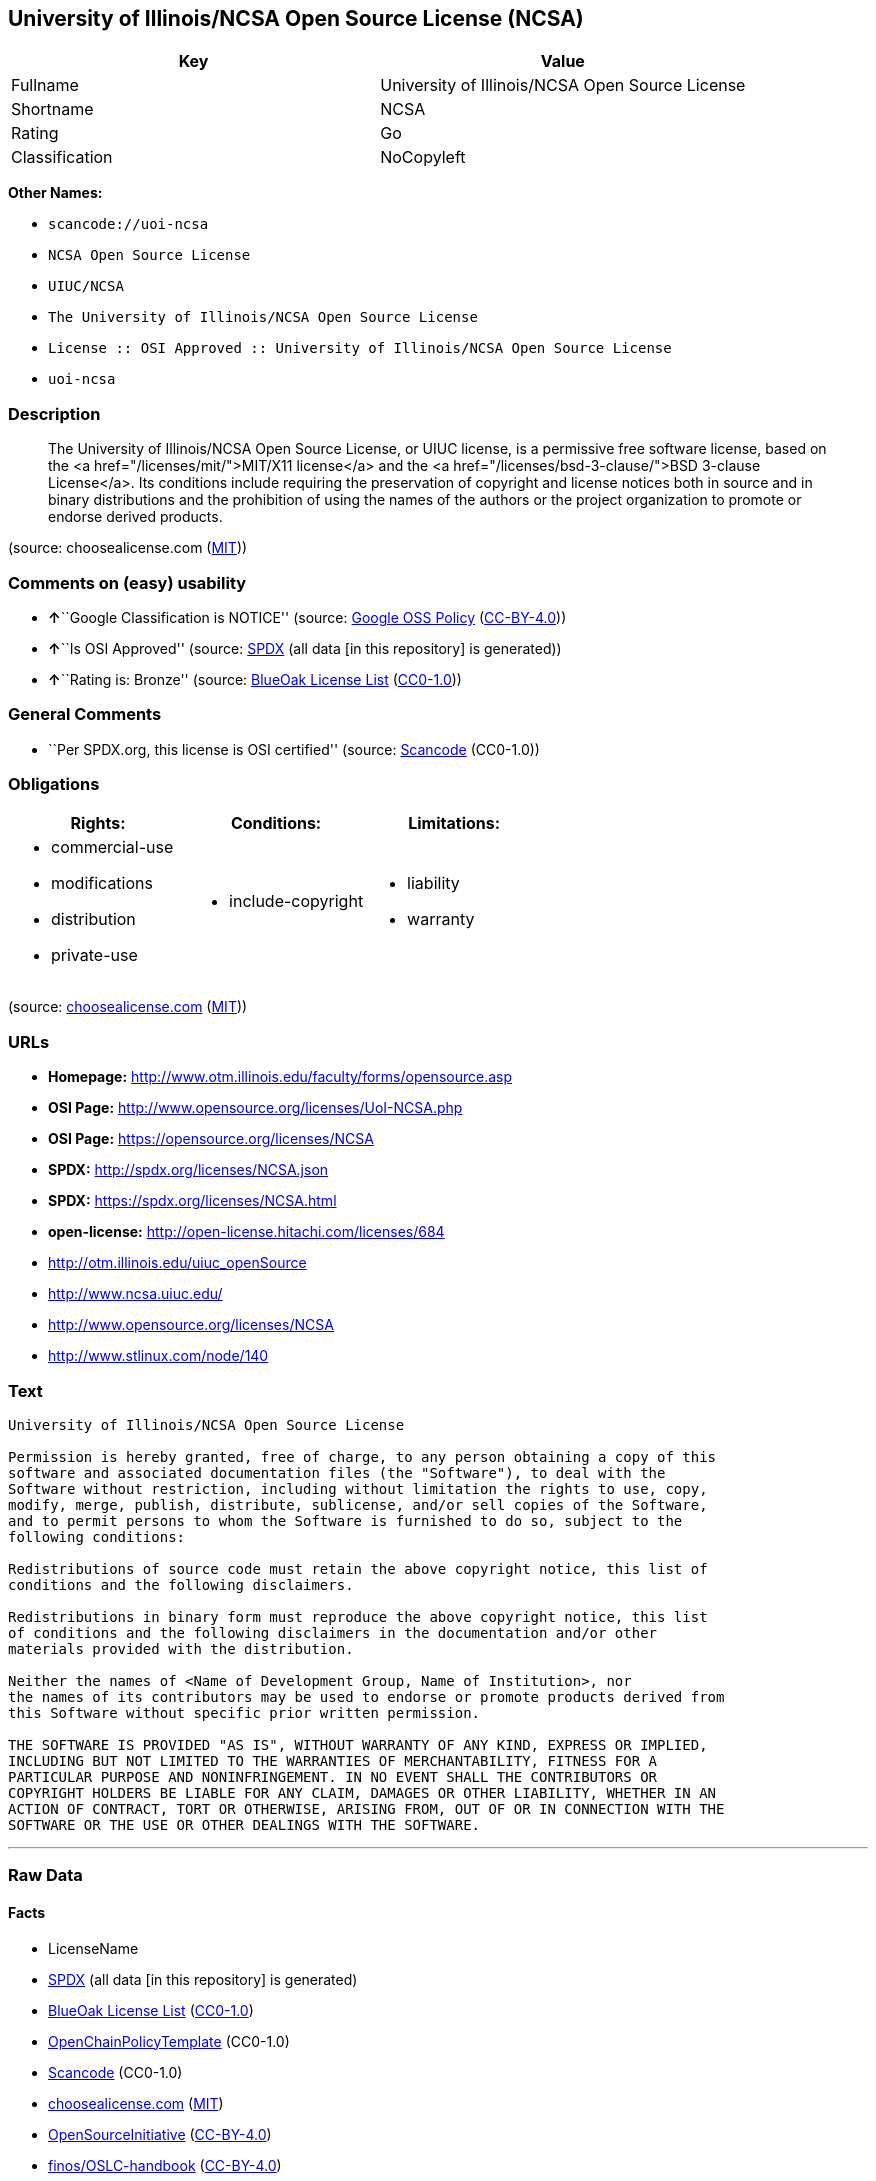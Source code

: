 == University of Illinois/NCSA Open Source License (NCSA)

[cols=",",options="header",]
|===
|Key |Value
|Fullname |University of Illinois/NCSA Open Source License
|Shortname |NCSA
|Rating |Go
|Classification |NoCopyleft
|===

*Other Names:*

* `+scancode://uoi-ncsa+`
* `+NCSA Open Source License+`
* `+UIUC/NCSA+`
* `+The University of Illinois/NCSA Open Source License+`
* `+License :: OSI Approved :: University of Illinois/NCSA Open Source License+`
* `+uoi-ncsa+`

=== Description

____
The University of Illinois/NCSA Open Source License, or UIUC license, is
a permissive free software license, based on the <a
href="/licenses/mit/">MIT/X11 license</a> and the <a
href="/licenses/bsd-3-clause/">BSD 3-clause License</a>. Its conditions
include requiring the preservation of copyright and license notices both
in source and in binary distributions and the prohibition of using the
names of the authors or the project organization to promote or endorse
derived products.
____

(source: choosealicense.com
(https://github.com/github/choosealicense.com/blob/gh-pages/LICENSE.md[MIT]))

=== Comments on (easy) usability

* **↑**``Google Classification is NOTICE'' (source:
https://opensource.google.com/docs/thirdparty/licenses/[Google OSS
Policy]
(https://creativecommons.org/licenses/by/4.0/legalcode[CC-BY-4.0]))
* **↑**``Is OSI Approved'' (source:
https://spdx.org/licenses/NCSA.html[SPDX] (all data [in this repository]
is generated))
* **↑**``Rating is: Bronze'' (source:
https://blueoakcouncil.org/list[BlueOak License List]
(https://raw.githubusercontent.com/blueoakcouncil/blue-oak-list-npm-package/master/LICENSE[CC0-1.0]))

=== General Comments

* ``Per SPDX.org, this license is OSI certified'' (source:
https://github.com/nexB/scancode-toolkit/blob/develop/src/licensedcode/data/licenses/uoi-ncsa.yml[Scancode]
(CC0-1.0))

=== Obligations

[cols=",,",options="header",]
|===
|Rights: |Conditions: |Limitations:
a|
* commercial-use
* modifications
* distribution
* private-use

a|
* include-copyright

a|
* liability
* warranty

|===

(source:
https://github.com/github/choosealicense.com/blob/gh-pages/_licenses/ncsa.txt[choosealicense.com]
(https://github.com/github/choosealicense.com/blob/gh-pages/LICENSE.md[MIT]))

=== URLs

* *Homepage:* http://www.otm.illinois.edu/faculty/forms/opensource.asp
* *OSI Page:* http://www.opensource.org/licenses/UoI-NCSA.php
* *OSI Page:* https://opensource.org/licenses/NCSA
* *SPDX:* http://spdx.org/licenses/NCSA.json
* *SPDX:* https://spdx.org/licenses/NCSA.html
* *open-license:* http://open-license.hitachi.com/licenses/684
* http://otm.illinois.edu/uiuc_openSource
* http://www.ncsa.uiuc.edu/
* http://www.opensource.org/licenses/NCSA
* http://www.stlinux.com/node/140

=== Text

....
University of Illinois/NCSA Open Source License

Permission is hereby granted, free of charge, to any person obtaining a copy of this
software and associated documentation files (the "Software"), to deal with the
Software without restriction, including without limitation the rights to use, copy,
modify, merge, publish, distribute, sublicense, and/or sell copies of the Software,
and to permit persons to whom the Software is furnished to do so, subject to the
following conditions:

Redistributions of source code must retain the above copyright notice, this list of
conditions and the following disclaimers.

Redistributions in binary form must reproduce the above copyright notice, this list
of conditions and the following disclaimers in the documentation and/or other
materials provided with the distribution.

Neither the names of <Name of Development Group, Name of Institution>, nor
the names of its contributors may be used to endorse or promote products derived from
this Software without specific prior written permission.

THE SOFTWARE IS PROVIDED "AS IS", WITHOUT WARRANTY OF ANY KIND, EXPRESS OR IMPLIED,
INCLUDING BUT NOT LIMITED TO THE WARRANTIES OF MERCHANTABILITY, FITNESS FOR A
PARTICULAR PURPOSE AND NONINFRINGEMENT. IN NO EVENT SHALL THE CONTRIBUTORS OR
COPYRIGHT HOLDERS BE LIABLE FOR ANY CLAIM, DAMAGES OR OTHER LIABILITY, WHETHER IN AN
ACTION OF CONTRACT, TORT OR OTHERWISE, ARISING FROM, OUT OF OR IN CONNECTION WITH THE
SOFTWARE OR THE USE OR OTHER DEALINGS WITH THE SOFTWARE.
....

'''''

=== Raw Data

==== Facts

* LicenseName
* https://spdx.org/licenses/NCSA.html[SPDX] (all data [in this
repository] is generated)
* https://blueoakcouncil.org/list[BlueOak License List]
(https://raw.githubusercontent.com/blueoakcouncil/blue-oak-list-npm-package/master/LICENSE[CC0-1.0])
* https://github.com/OpenChain-Project/curriculum/raw/ddf1e879341adbd9b297cd67c5d5c16b2076540b/policy-template/Open%20Source%20Policy%20Template%20for%20OpenChain%20Specification%201.2.ods[OpenChainPolicyTemplate]
(CC0-1.0)
* https://github.com/nexB/scancode-toolkit/blob/develop/src/licensedcode/data/licenses/uoi-ncsa.yml[Scancode]
(CC0-1.0)
* https://github.com/github/choosealicense.com/blob/gh-pages/_licenses/ncsa.txt[choosealicense.com]
(https://github.com/github/choosealicense.com/blob/gh-pages/LICENSE.md[MIT])
* https://opensource.org/licenses/[OpenSourceInitiative]
(https://creativecommons.org/licenses/by/4.0/legalcode[CC-BY-4.0])
* https://github.com/finos/OSLC-handbook/blob/master/src/NCSA.yaml[finos/OSLC-handbook]
(https://creativecommons.org/licenses/by/4.0/legalcode[CC-BY-4.0])
* https://opensource.google.com/docs/thirdparty/licenses/[Google OSS
Policy]
(https://creativecommons.org/licenses/by/4.0/legalcode[CC-BY-4.0])
* https://github.com/okfn/licenses/blob/master/licenses.csv[Open
Knowledge International]
(https://opendatacommons.org/licenses/pddl/1-0/[PDDL-1.0])
* https://github.com/Hitachi/open-license[Hitachi open-license]
(CDLA-Permissive-1.0)

==== Raw JSON

....
{
    "__impliedNames": [
        "NCSA",
        "University of Illinois/NCSA Open Source License",
        "scancode://uoi-ncsa",
        "NCSA Open Source License",
        "ncsa",
        "UIUC/NCSA",
        "The University of Illinois/NCSA Open Source License",
        "License :: OSI Approved :: University of Illinois/NCSA Open Source License",
        "uoi-ncsa"
    ],
    "__impliedId": "NCSA",
    "__impliedComments": [
        [
            "Scancode",
            [
                "Per SPDX.org, this license is OSI certified"
            ]
        ]
    ],
    "facts": {
        "Open Knowledge International": {
            "is_generic": null,
            "legacy_ids": [
                "uoi-ncsa"
            ],
            "status": "active",
            "domain_software": true,
            "url": "https://opensource.org/licenses/NCSA",
            "maintainer": "",
            "od_conformance": "not reviewed",
            "_sourceURL": "https://github.com/okfn/licenses/blob/master/licenses.csv",
            "domain_data": false,
            "osd_conformance": "approved",
            "id": "NCSA",
            "title": "University of Illinois/NCSA Open Source License",
            "_implications": {
                "__impliedNames": [
                    "NCSA",
                    "University of Illinois/NCSA Open Source License",
                    "uoi-ncsa"
                ],
                "__impliedId": "NCSA",
                "__impliedURLs": [
                    [
                        null,
                        "https://opensource.org/licenses/NCSA"
                    ]
                ]
            },
            "domain_content": false
        },
        "LicenseName": {
            "implications": {
                "__impliedNames": [
                    "NCSA"
                ],
                "__impliedId": "NCSA"
            },
            "shortname": "NCSA",
            "otherNames": []
        },
        "SPDX": {
            "isSPDXLicenseDeprecated": false,
            "spdxFullName": "University of Illinois/NCSA Open Source License",
            "spdxDetailsURL": "http://spdx.org/licenses/NCSA.json",
            "_sourceURL": "https://spdx.org/licenses/NCSA.html",
            "spdxLicIsOSIApproved": true,
            "spdxSeeAlso": [
                "http://otm.illinois.edu/uiuc_openSource",
                "https://opensource.org/licenses/NCSA"
            ],
            "_implications": {
                "__impliedNames": [
                    "NCSA",
                    "University of Illinois/NCSA Open Source License"
                ],
                "__impliedId": "NCSA",
                "__impliedJudgement": [
                    [
                        "SPDX",
                        {
                            "tag": "PositiveJudgement",
                            "contents": "Is OSI Approved"
                        }
                    ]
                ],
                "__isOsiApproved": true,
                "__impliedURLs": [
                    [
                        "SPDX",
                        "http://spdx.org/licenses/NCSA.json"
                    ],
                    [
                        null,
                        "http://otm.illinois.edu/uiuc_openSource"
                    ],
                    [
                        null,
                        "https://opensource.org/licenses/NCSA"
                    ]
                ]
            },
            "spdxLicenseId": "NCSA"
        },
        "Scancode": {
            "otherUrls": [
                "http://otm.illinois.edu/uiuc_openSource",
                "http://www.ncsa.uiuc.edu/",
                "http://www.opensource.org/licenses/NCSA",
                "http://www.stlinux.com/node/140",
                "https://opensource.org/licenses/NCSA"
            ],
            "homepageUrl": "http://www.otm.illinois.edu/faculty/forms/opensource.asp",
            "shortName": "NCSA Open Source License",
            "textUrls": null,
            "text": "University of Illinois/NCSA Open Source License\n\nPermission is hereby granted, free of charge, to any person obtaining a copy of this\nsoftware and associated documentation files (the \"Software\"), to deal with the\nSoftware without restriction, including without limitation the rights to use, copy,\nmodify, merge, publish, distribute, sublicense, and/or sell copies of the Software,\nand to permit persons to whom the Software is furnished to do so, subject to the\nfollowing conditions:\n\nRedistributions of source code must retain the above copyright notice, this list of\nconditions and the following disclaimers.\n\nRedistributions in binary form must reproduce the above copyright notice, this list\nof conditions and the following disclaimers in the documentation and/or other\nmaterials provided with the distribution.\n\nNeither the names of <Name of Development Group, Name of Institution>, nor\nthe names of its contributors may be used to endorse or promote products derived from\nthis Software without specific prior written permission.\n\nTHE SOFTWARE IS PROVIDED \"AS IS\", WITHOUT WARRANTY OF ANY KIND, EXPRESS OR IMPLIED,\nINCLUDING BUT NOT LIMITED TO THE WARRANTIES OF MERCHANTABILITY, FITNESS FOR A\nPARTICULAR PURPOSE AND NONINFRINGEMENT. IN NO EVENT SHALL THE CONTRIBUTORS OR\nCOPYRIGHT HOLDERS BE LIABLE FOR ANY CLAIM, DAMAGES OR OTHER LIABILITY, WHETHER IN AN\nACTION OF CONTRACT, TORT OR OTHERWISE, ARISING FROM, OUT OF OR IN CONNECTION WITH THE\nSOFTWARE OR THE USE OR OTHER DEALINGS WITH THE SOFTWARE.\n",
            "category": "Permissive",
            "osiUrl": "http://www.opensource.org/licenses/UoI-NCSA.php",
            "owner": "NCSA - University of Illinois",
            "_sourceURL": "https://github.com/nexB/scancode-toolkit/blob/develop/src/licensedcode/data/licenses/uoi-ncsa.yml",
            "key": "uoi-ncsa",
            "name": "University of Illinois/NCSA Open Source License",
            "spdxId": "NCSA",
            "notes": "Per SPDX.org, this license is OSI certified",
            "_implications": {
                "__impliedNames": [
                    "scancode://uoi-ncsa",
                    "NCSA Open Source License",
                    "NCSA"
                ],
                "__impliedId": "NCSA",
                "__impliedComments": [
                    [
                        "Scancode",
                        [
                            "Per SPDX.org, this license is OSI certified"
                        ]
                    ]
                ],
                "__impliedCopyleft": [
                    [
                        "Scancode",
                        "NoCopyleft"
                    ]
                ],
                "__calculatedCopyleft": "NoCopyleft",
                "__impliedText": "University of Illinois/NCSA Open Source License\n\nPermission is hereby granted, free of charge, to any person obtaining a copy of this\nsoftware and associated documentation files (the \"Software\"), to deal with the\nSoftware without restriction, including without limitation the rights to use, copy,\nmodify, merge, publish, distribute, sublicense, and/or sell copies of the Software,\nand to permit persons to whom the Software is furnished to do so, subject to the\nfollowing conditions:\n\nRedistributions of source code must retain the above copyright notice, this list of\nconditions and the following disclaimers.\n\nRedistributions in binary form must reproduce the above copyright notice, this list\nof conditions and the following disclaimers in the documentation and/or other\nmaterials provided with the distribution.\n\nNeither the names of <Name of Development Group, Name of Institution>, nor\nthe names of its contributors may be used to endorse or promote products derived from\nthis Software without specific prior written permission.\n\nTHE SOFTWARE IS PROVIDED \"AS IS\", WITHOUT WARRANTY OF ANY KIND, EXPRESS OR IMPLIED,\nINCLUDING BUT NOT LIMITED TO THE WARRANTIES OF MERCHANTABILITY, FITNESS FOR A\nPARTICULAR PURPOSE AND NONINFRINGEMENT. IN NO EVENT SHALL THE CONTRIBUTORS OR\nCOPYRIGHT HOLDERS BE LIABLE FOR ANY CLAIM, DAMAGES OR OTHER LIABILITY, WHETHER IN AN\nACTION OF CONTRACT, TORT OR OTHERWISE, ARISING FROM, OUT OF OR IN CONNECTION WITH THE\nSOFTWARE OR THE USE OR OTHER DEALINGS WITH THE SOFTWARE.\n",
                "__impliedURLs": [
                    [
                        "Homepage",
                        "http://www.otm.illinois.edu/faculty/forms/opensource.asp"
                    ],
                    [
                        "OSI Page",
                        "http://www.opensource.org/licenses/UoI-NCSA.php"
                    ],
                    [
                        null,
                        "http://otm.illinois.edu/uiuc_openSource"
                    ],
                    [
                        null,
                        "http://www.ncsa.uiuc.edu/"
                    ],
                    [
                        null,
                        "http://www.opensource.org/licenses/NCSA"
                    ],
                    [
                        null,
                        "http://www.stlinux.com/node/140"
                    ],
                    [
                        null,
                        "https://opensource.org/licenses/NCSA"
                    ]
                ]
            }
        },
        "OpenChainPolicyTemplate": {
            "isSaaSDeemed": "no",
            "licenseType": "permissive",
            "freedomOrDeath": "no",
            "typeCopyleft": "no",
            "_sourceURL": "https://github.com/OpenChain-Project/curriculum/raw/ddf1e879341adbd9b297cd67c5d5c16b2076540b/policy-template/Open%20Source%20Policy%20Template%20for%20OpenChain%20Specification%201.2.ods",
            "name": "University of Illinois/NCSA Open Source License ",
            "commercialUse": true,
            "spdxId": "NCSA",
            "_implications": {
                "__impliedNames": [
                    "NCSA"
                ]
            }
        },
        "Hitachi open-license": {
            "notices": [
                {
                    "content": "the software is provided \"as-is\" and without any warranties of any kind, either express or implied, including, but not limited to, warranties of merchantability, fitness for a particular purpose, and non-infringement. the software is provided \"as-is\" and without warranty of any kind, either express or implied, including, but not limited to, the warranties of commercial applicability, fitness for a particular purpose, and non-infringement.",
                    "description": "There is no guarantee."
                },
                {
                    "content": "Neither Contributor nor the copyright holder shall be liable for any claims, damages or other obligations, whether in contract, tort or otherwise, arising out of or in connection with the Software or arising out of the use or other treatment of the Software."
                }
            ],
            "_sourceURL": "http://open-license.hitachi.com/licenses/684",
            "content": "University of Illinois/NCSA Open Source License\r\nCopyright (c) <Year> <Owner Organization Name> All rights reserved.\r\n\r\nDeveloped by: \r\n\r\n          <Name of Development Group>                         <Name of Institution>                         <URL for Development Group/Institution> \r\n\r\nPermission is hereby granted, free of charge, to any person obtaining a copy of this software and associated documentation files (the \"Software\"), to deal with the Software without restriction, including without limitation the rights to use, copy, modify, merge, publish, distribute, sublicense, and/or sell copies of the Software, and to permit persons to whom the Software is furnished to do so, subject to the following conditions:\r\n\r\n    âRedistributions of source code must retain the above copyright notice, this list of conditions and the following disclaimers. \r\n    âRedistributions in binary form must reproduce the above copyright notice, this list of conditions and the following disclaimers in the documentation and/or other materials provided with the distribution. \r\n    âNeither the names of <Name of Development Group, Name of Institution>, nor the names of its contributors may be used to endorse or promote products derived from this Software without specific prior written permission. \r\n\r\nTHE SOFTWARE IS PROVIDED \"AS IS\", WITHOUT WARRANTY OF ANY KIND, EXPRESS OR IMPLIED, INCLUDING BUT NOT LIMITED TO THE WARRANTIES OF MERCHANTABILITY, FITNESS FOR A PARTICULAR PURPOSE AND NONINFRINGEMENT. IN NO EVENT SHALL THE CONTRIBUTORS OR COPYRIGHT HOLDERS BE LIABLE FOR ANY CLAIM, DAMAGES OR OTHER LIABILITY, WHETHER IN AN ACTION OF CONTRACT, TORT OR OTHERWISE, ARISING FROM, OUT OF OR IN CONNECTION WITH THE SOFTWARE OR THE USE OR OTHER DEALINGS WITH THE SOFTWARE.",
            "name": "University of Illinois/NCSA Open Source License",
            "permissions": [
                {
                    "actions": [
                        {
                            "name": "Use the obtained source code without modification",
                            "description": "Use the fetched code as it is."
                        },
                        {
                            "name": "Modify the obtained source code."
                        },
                        {
                            "name": "Using Modified Source Code"
                        },
                        {
                            "name": "Use the retrieved binaries",
                            "description": "Use the fetched binary as it is."
                        },
                        {
                            "name": "Use binaries generated from modified source code"
                        }
                    ],
                    "conditions": null,
                    "description": "Relevant documentation for the software should be treated in the same way as for the software."
                },
                {
                    "actions": [
                        {
                            "name": "Distribute the obtained source code without modification",
                            "description": "Redistribute the code as it was obtained"
                        },
                        {
                            "name": "Distribution of Modified Source Code"
                        },
                        {
                            "name": "Sublicense the acquired source code.",
                            "description": "Sublicensing means that the person to whom the license was granted re-grants the license granted to a third party."
                        },
                        {
                            "name": "Sublicensing Modified Source Code",
                            "description": "Sublicensing means that the person to whom the license was granted re-grants the license granted to a third party."
                        },
                        {
                            "name": "Publish the modified source code."
                        }
                    ],
                    "conditions": {
                        "name": "Include a copyright notice, list of terms and conditions, and disclaimer included in the license",
                        "type": "OBLIGATION"
                    },
                    "description": "The relevant documentation for the software will be treated in the same way as the software. The same rights will be granted to those to whom the software is provided."
                },
                {
                    "actions": [
                        {
                            "name": "Distribute the fetched binaries",
                            "description": "Redistribute the fetched binaries as they are"
                        },
                        {
                            "name": "Distribute the generated binaries from modified source code"
                        },
                        {
                            "name": "Sublicense the acquired binaries",
                            "description": "Sublicensing means that the person to whom the license was granted re-grants the license granted to a third party."
                        },
                        {
                            "name": "Sublicense the generated binaries from modified source code",
                            "description": "Sublicensing means that the person to whom the license was granted re-grants the license granted to a third party."
                        },
                        {
                            "name": "Selling Software"
                        },
                        {
                            "name": "Publish the binary generated from the modified source code"
                        }
                    ],
                    "conditions": {
                        "name": "Include a copyright notice, list of terms and conditions, and disclaimer in the materials accompanying the distribution, which are included in the license",
                        "type": "OBLIGATION"
                    },
                    "description": "The relevant documentation for the software will be treated in the same way as the software. The same rights will be granted to those to whom the software is provided."
                },
                {
                    "actions": [
                        {
                            "name": "Use the name of the owner or contributor to promote or sell the derived product"
                        }
                    ],
                    "conditions": {
                        "name": "Get special permission in writing.",
                        "type": "REQUISITE"
                    }
                }
            ],
            "_implications": {
                "__impliedNames": [
                    "University of Illinois/NCSA Open Source License"
                ],
                "__impliedText": "University of Illinois/NCSA Open Source License\r\nCopyright (c) <Year> <Owner Organization Name> All rights reserved.\r\n\r\nDeveloped by: \r\n\r\n          <Name of Development Group>                         <Name of Institution>                         <URL for Development Group/Institution> \r\n\r\nPermission is hereby granted, free of charge, to any person obtaining a copy of this software and associated documentation files (the \"Software\"), to deal with the Software without restriction, including without limitation the rights to use, copy, modify, merge, publish, distribute, sublicense, and/or sell copies of the Software, and to permit persons to whom the Software is furnished to do so, subject to the following conditions:\r\n\r\n    âRedistributions of source code must retain the above copyright notice, this list of conditions and the following disclaimers. \r\n    âRedistributions in binary form must reproduce the above copyright notice, this list of conditions and the following disclaimers in the documentation and/or other materials provided with the distribution. \r\n    âNeither the names of <Name of Development Group, Name of Institution>, nor the names of its contributors may be used to endorse or promote products derived from this Software without specific prior written permission. \r\n\r\nTHE SOFTWARE IS PROVIDED \"AS IS\", WITHOUT WARRANTY OF ANY KIND, EXPRESS OR IMPLIED, INCLUDING BUT NOT LIMITED TO THE WARRANTIES OF MERCHANTABILITY, FITNESS FOR A PARTICULAR PURPOSE AND NONINFRINGEMENT. IN NO EVENT SHALL THE CONTRIBUTORS OR COPYRIGHT HOLDERS BE LIABLE FOR ANY CLAIM, DAMAGES OR OTHER LIABILITY, WHETHER IN AN ACTION OF CONTRACT, TORT OR OTHERWISE, ARISING FROM, OUT OF OR IN CONNECTION WITH THE SOFTWARE OR THE USE OR OTHER DEALINGS WITH THE SOFTWARE.",
                "__impliedURLs": [
                    [
                        "open-license",
                        "http://open-license.hitachi.com/licenses/684"
                    ]
                ]
            }
        },
        "BlueOak License List": {
            "BlueOakRating": "Bronze",
            "url": "https://spdx.org/licenses/NCSA.html",
            "isPermissive": true,
            "_sourceURL": "https://blueoakcouncil.org/list",
            "name": "University of Illinois/NCSA Open Source License",
            "id": "NCSA",
            "_implications": {
                "__impliedNames": [
                    "NCSA",
                    "University of Illinois/NCSA Open Source License"
                ],
                "__impliedJudgement": [
                    [
                        "BlueOak License List",
                        {
                            "tag": "PositiveJudgement",
                            "contents": "Rating is: Bronze"
                        }
                    ]
                ],
                "__impliedCopyleft": [
                    [
                        "BlueOak License List",
                        "NoCopyleft"
                    ]
                ],
                "__calculatedCopyleft": "NoCopyleft",
                "__impliedURLs": [
                    [
                        "SPDX",
                        "https://spdx.org/licenses/NCSA.html"
                    ]
                ]
            }
        },
        "OpenSourceInitiative": {
            "text": [
                {
                    "url": "https://opensource.org/licenses/NCSA",
                    "title": "HTML",
                    "media_type": "text/html"
                }
            ],
            "identifiers": [
                {
                    "identifier": "NCSA",
                    "scheme": "SPDX"
                },
                {
                    "identifier": "License :: OSI Approved :: University of Illinois/NCSA Open Source License",
                    "scheme": "Trove"
                }
            ],
            "superseded_by": null,
            "_sourceURL": "https://opensource.org/licenses/",
            "name": "The University of Illinois/NCSA Open Source License",
            "other_names": [],
            "keywords": [
                "osi-approved",
                "discouraged",
                "redundant"
            ],
            "id": "NCSA",
            "links": [
                {
                    "note": "OSI Page",
                    "url": "https://opensource.org/licenses/NCSA"
                }
            ],
            "_implications": {
                "__impliedNames": [
                    "NCSA",
                    "The University of Illinois/NCSA Open Source License",
                    "NCSA",
                    "License :: OSI Approved :: University of Illinois/NCSA Open Source License"
                ],
                "__impliedURLs": [
                    [
                        "OSI Page",
                        "https://opensource.org/licenses/NCSA"
                    ]
                ]
            }
        },
        "choosealicense.com": {
            "limitations": [
                "liability",
                "warranty"
            ],
            "_sourceURL": "https://github.com/github/choosealicense.com/blob/gh-pages/_licenses/ncsa.txt",
            "content": "---\ntitle: University of Illinois/NCSA Open Source License\nspdx-id: NCSA\nnickname: UIUC/NCSA\n\ndescription: The University of Illinois/NCSA Open Source License, or UIUC license, is a permissive free software license, based on the <a href=\"/licenses/mit/\">MIT/X11 license</a>  and the <a href=\"/licenses/bsd-3-clause/\">BSD 3-clause License</a>. Its conditions include requiring the preservation of copyright and license notices both in source and in binary distributions and the prohibition of using the names of the authors or the project organization to promote or endorse derived products.\n\nhow: Create a text file (typically named LICENSE or LICENSE.txt) in the root of your source code and copy the text of the license into the file. Replace [year] with the current year and [fullname] with the name (or names) of the copyright holders. Replace [project] with the project organization, if any, that sponsors this work.\n\nusing:\n  ROCR-Runtime: https://github.com/RadeonOpenCompute/ROCR-Runtime/blob/master/LICENSE.txt\n  RLTK: https://github.com/chriswailes/RLTK/blob/master/LICENSE\n  ToaruOS: https://github.com/klange/toaruos/blob/master/LICENSE\n\npermissions:\n  - commercial-use\n  - modifications\n  - distribution\n  - private-use\n\nconditions:\n  - include-copyright\n\nlimitations:\n  - liability\n  - warranty\n\n---\n\nUniversity of Illinois/NCSA Open Source License\n\nCopyright (c) [year] [fullname]. All rights reserved.\n\nDeveloped by: [project]\n              [fullname]\n              [projecturl]\n\nPermission is hereby granted, free of charge, to any person\nobtaining a copy of this software and associated documentation files\n(the \"Software\"), to deal with the Software without restriction,\nincluding without limitation the rights to use, copy, modify, merge,\npublish, distribute, sublicense, and/or sell copies of the Software,\nand to permit persons to whom the Software is furnished to do so,\nsubject to the following conditions:\n\n* Redistributions of source code must retain the above copyright notice,\n  this list of conditions and the following disclaimers.\n\n* Redistributions in binary form must reproduce the above copyright\n  notice, this list of conditions and the following disclaimers in the\n  documentation and/or other materials provided with the distribution.\n\n* Neither the names of [fullname], [project] nor the names of its\n  contributors may be used to endorse or promote products derived from\n  this Software without specific prior written permission.\n\nTHE SOFTWARE IS PROVIDED \"AS IS\", WITHOUT WARRANTY OF ANY KIND, EXPRESS\nOR IMPLIED, INCLUDING BUT NOT LIMITED TO THE WARRANTIES OF MERCHANTABILITY,\nFITNESS FOR A PARTICULAR PURPOSE AND NONINFRINGEMENT. IN NO EVENT SHALL THE\nCONTRIBUTORS OR COPYRIGHT HOLDERS BE LIABLE FOR ANY CLAIM, DAMAGES OR OTHER\nLIABILITY, WHETHER IN AN ACTION OF CONTRACT, TORT OR OTHERWISE, ARISING FROM,\nOUT OF OR IN CONNECTION WITH THE SOFTWARE OR THE USE OR OTHER DEALINGS WITH\nTHE SOFTWARE.\n",
            "name": "ncsa",
            "hidden": null,
            "spdxId": "NCSA",
            "conditions": [
                "include-copyright"
            ],
            "permissions": [
                "commercial-use",
                "modifications",
                "distribution",
                "private-use"
            ],
            "featured": null,
            "nickname": "UIUC/NCSA",
            "how": "Create a text file (typically named LICENSE or LICENSE.txt) in the root of your source code and copy the text of the license into the file. Replace [year] with the current year and [fullname] with the name (or names) of the copyright holders. Replace [project] with the project organization, if any, that sponsors this work.",
            "title": "University of Illinois/NCSA Open Source License",
            "_implications": {
                "__impliedNames": [
                    "ncsa",
                    "NCSA",
                    "UIUC/NCSA"
                ],
                "__obligations": {
                    "limitations": [
                        {
                            "tag": "ImpliedLimitation",
                            "contents": "liability"
                        },
                        {
                            "tag": "ImpliedLimitation",
                            "contents": "warranty"
                        }
                    ],
                    "rights": [
                        {
                            "tag": "ImpliedRight",
                            "contents": "commercial-use"
                        },
                        {
                            "tag": "ImpliedRight",
                            "contents": "modifications"
                        },
                        {
                            "tag": "ImpliedRight",
                            "contents": "distribution"
                        },
                        {
                            "tag": "ImpliedRight",
                            "contents": "private-use"
                        }
                    ],
                    "conditions": [
                        {
                            "tag": "ImpliedCondition",
                            "contents": "include-copyright"
                        }
                    ]
                }
            },
            "description": "The University of Illinois/NCSA Open Source License, or UIUC license, is a permissive free software license, based on the <a href=\"/licenses/mit/\">MIT/X11 license</a>  and the <a href=\"/licenses/bsd-3-clause/\">BSD 3-clause License</a>. Its conditions include requiring the preservation of copyright and license notices both in source and in binary distributions and the prohibition of using the names of the authors or the project organization to promote or endorse derived products."
        },
        "finos/OSLC-handbook": {
            "terms": [
                {
                    "termUseCases": [
                        "UB",
                        "MB",
                        "US",
                        "MS"
                    ],
                    "termSeeAlso": null,
                    "termDescription": "Provide copy of license",
                    "termComplianceNotes": "For binary distributions, this information must be provided in âthe documentation and/or other materials provided with the distributionâ",
                    "termType": "condition"
                },
                {
                    "termUseCases": [
                        "UB",
                        "MB",
                        "US",
                        "MS"
                    ],
                    "termSeeAlso": null,
                    "termDescription": "Provide copyright notice",
                    "termComplianceNotes": "For binary distributions, this information must be provided in âthe documentation and/or other materials provided with the distributionâ",
                    "termType": "condition"
                }
            ],
            "_sourceURL": "https://github.com/finos/OSLC-handbook/blob/master/src/NCSA.yaml",
            "name": "University of Illinois/NCSA Open Source License",
            "nameFromFilename": "NCSA",
            "notes": "NCSA is essentially an MIT grant with BSD-3-Clause conditions, thus compliance is the same as BSD-3-Clause.",
            "_implications": {
                "__impliedNames": [
                    "NCSA",
                    "University of Illinois/NCSA Open Source License"
                ]
            },
            "licenseId": [
                "NCSA",
                "University of Illinois/NCSA Open Source License"
            ]
        },
        "Google OSS Policy": {
            "rating": "NOTICE",
            "_sourceURL": "https://opensource.google.com/docs/thirdparty/licenses/",
            "id": "NCSA",
            "_implications": {
                "__impliedNames": [
                    "NCSA"
                ],
                "__impliedJudgement": [
                    [
                        "Google OSS Policy",
                        {
                            "tag": "PositiveJudgement",
                            "contents": "Google Classification is NOTICE"
                        }
                    ]
                ],
                "__impliedCopyleft": [
                    [
                        "Google OSS Policy",
                        "NoCopyleft"
                    ]
                ],
                "__calculatedCopyleft": "NoCopyleft"
            }
        }
    },
    "__impliedJudgement": [
        [
            "BlueOak License List",
            {
                "tag": "PositiveJudgement",
                "contents": "Rating is: Bronze"
            }
        ],
        [
            "Google OSS Policy",
            {
                "tag": "PositiveJudgement",
                "contents": "Google Classification is NOTICE"
            }
        ],
        [
            "SPDX",
            {
                "tag": "PositiveJudgement",
                "contents": "Is OSI Approved"
            }
        ]
    ],
    "__impliedCopyleft": [
        [
            "BlueOak License List",
            "NoCopyleft"
        ],
        [
            "Google OSS Policy",
            "NoCopyleft"
        ],
        [
            "Scancode",
            "NoCopyleft"
        ]
    ],
    "__calculatedCopyleft": "NoCopyleft",
    "__obligations": {
        "limitations": [
            {
                "tag": "ImpliedLimitation",
                "contents": "liability"
            },
            {
                "tag": "ImpliedLimitation",
                "contents": "warranty"
            }
        ],
        "rights": [
            {
                "tag": "ImpliedRight",
                "contents": "commercial-use"
            },
            {
                "tag": "ImpliedRight",
                "contents": "modifications"
            },
            {
                "tag": "ImpliedRight",
                "contents": "distribution"
            },
            {
                "tag": "ImpliedRight",
                "contents": "private-use"
            }
        ],
        "conditions": [
            {
                "tag": "ImpliedCondition",
                "contents": "include-copyright"
            }
        ]
    },
    "__isOsiApproved": true,
    "__impliedText": "University of Illinois/NCSA Open Source License\n\nPermission is hereby granted, free of charge, to any person obtaining a copy of this\nsoftware and associated documentation files (the \"Software\"), to deal with the\nSoftware without restriction, including without limitation the rights to use, copy,\nmodify, merge, publish, distribute, sublicense, and/or sell copies of the Software,\nand to permit persons to whom the Software is furnished to do so, subject to the\nfollowing conditions:\n\nRedistributions of source code must retain the above copyright notice, this list of\nconditions and the following disclaimers.\n\nRedistributions in binary form must reproduce the above copyright notice, this list\nof conditions and the following disclaimers in the documentation and/or other\nmaterials provided with the distribution.\n\nNeither the names of <Name of Development Group, Name of Institution>, nor\nthe names of its contributors may be used to endorse or promote products derived from\nthis Software without specific prior written permission.\n\nTHE SOFTWARE IS PROVIDED \"AS IS\", WITHOUT WARRANTY OF ANY KIND, EXPRESS OR IMPLIED,\nINCLUDING BUT NOT LIMITED TO THE WARRANTIES OF MERCHANTABILITY, FITNESS FOR A\nPARTICULAR PURPOSE AND NONINFRINGEMENT. IN NO EVENT SHALL THE CONTRIBUTORS OR\nCOPYRIGHT HOLDERS BE LIABLE FOR ANY CLAIM, DAMAGES OR OTHER LIABILITY, WHETHER IN AN\nACTION OF CONTRACT, TORT OR OTHERWISE, ARISING FROM, OUT OF OR IN CONNECTION WITH THE\nSOFTWARE OR THE USE OR OTHER DEALINGS WITH THE SOFTWARE.\n",
    "__impliedURLs": [
        [
            "SPDX",
            "http://spdx.org/licenses/NCSA.json"
        ],
        [
            null,
            "http://otm.illinois.edu/uiuc_openSource"
        ],
        [
            null,
            "https://opensource.org/licenses/NCSA"
        ],
        [
            "SPDX",
            "https://spdx.org/licenses/NCSA.html"
        ],
        [
            "Homepage",
            "http://www.otm.illinois.edu/faculty/forms/opensource.asp"
        ],
        [
            "OSI Page",
            "http://www.opensource.org/licenses/UoI-NCSA.php"
        ],
        [
            null,
            "http://www.ncsa.uiuc.edu/"
        ],
        [
            null,
            "http://www.opensource.org/licenses/NCSA"
        ],
        [
            null,
            "http://www.stlinux.com/node/140"
        ],
        [
            "OSI Page",
            "https://opensource.org/licenses/NCSA"
        ],
        [
            "open-license",
            "http://open-license.hitachi.com/licenses/684"
        ]
    ]
}
....

==== Dot Cluster Graph

../dot/NCSA.svg